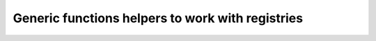 Generic functions helpers to work with registries
=================================================

